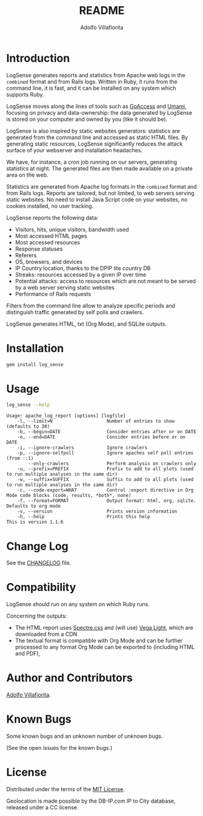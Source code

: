 #+TITLE: README
#+AUTHOR: Adolfo Villafiorita
#+STARTUP: showall

* Introduction

LogSense generates reports and statistics from Apache web logs in the
=combined= format and from Rails logs.  Written in Ruby, it runs from
the command line, it is fast, and it can be installed on any system
which supports Ruby.

LogSense moves along the lines of tools such as [[https://goaccess.io/][GoAccess]]
and [[https://umami.is/][Umami]], focusing on privacy and data-ownership: the data
generated by LogSense is stored on your computer and owned by
you (like it should be).

LogSense is also inspired by static websites generators:
statistics are generated from the command line and accessed as static
HTML files.  By generating static resources, LogSense
significantly reduces the attack surface of your webserver and
installation headaches.

We have, for instance, a cron job running on our servers, generating
statistics at night.  The generated files are then made available on a
private area on the web.

Statistics are generated from Apache log formats in the =combined=
format and from Rails logs.  Reports are tailored, but not limited, to
web servers serving static websites.  No need to install Java Script
code on your websites, no cookies installed, no user tracking.

LogSense reports the following data:

- Visitors, hits, unique visitors, bandwidth used
- Most accessed HTML pages
- Most accessed resources  
- Response statuses
- Referers
- OS, browsers, and devices
- IP Country location, thanks to the DPIP lite country DB
- Streaks: resources accessed by a given IP over time
- Potential attacks: access to resources which are not meant to be
  served by a web server serving static websites
- Performance of Rails requests
 
Filters from the command line allow to analyze specific periods and
distinguish traffic generated by self polls and crawlers.

LogSense generates HTML, txt (Org Mode), and SQLite outputs.

* Installation

  #+begin_src bash
  gem install log_sense
  #+end_src

* Usage

  #+begin_src bash :results raw output :wrap example
  log_sense --help
  #+end_src

  #+RESULTS:
  #+begin_example
  Usage: apache_log_report [options] [logfile]
      -l, --limit=N                    Number of entries to show (defaults to 30)
      -b, --begin=DATE                 Consider entries after or on DATE
      -e, --end=DATE                   Consider entries before or on DATE
      -i, --ignore-crawlers            Ignore crawlers
      -p, --ignore-selfpoll            Ignore apaches self poll entries (from ::1)
          --only-crawlers              Perform analysis on crawlers only
      -u, --prefix=PREFIX              Prefix to add to all plots (used to run multiple analyses in the same dir)
      -w, --suffix=SUFFIX              Suffix to add to all plots (used to run multiple analyses in the same dir)
      -c, --code-export=WHAT           Control :export directive in Org Mode code blocks (code, results, *both*, none)
      -f, --format=FORMAT              Output format: html, org, sqlite. Defaults to org mode
      -v, --version                    Prints version information
      -h, --help                       Prints this help
  This is version 1.1.6
  #+end_example

* Change Log

See the [[file:CHANGELOG.org][CHANGELOG]] file.

* Compatibility

LogSense should run on any system on which Ruby runs.

Concerning the outputs:

- The HTML report uses [[https://picturepan2.github.io/spectre/][Spectre.css]] and (will use) [[https://vega.github.io/vega-lite/][Vega Light]], which
  are downloaded from a CDN
- The textual format is compatible with Org Mode and can be further
  processed to any format Org Mode can be exported to (including HTML
  and PDF),

* Author and Contributors

[[http://ict4g.net/adolfo][Adolfo Villafiorita]].

* Known Bugs

Some known bugs and an unknown number of unknown bugs.

(See the open issues for the known bugs.)

* License

Distributed under the terms of the [[http://opensource.org/licenses/MIT][MIT License]].

Geolocation is made possible by the DB-IP.com IP to City database, released under
a CC license.


